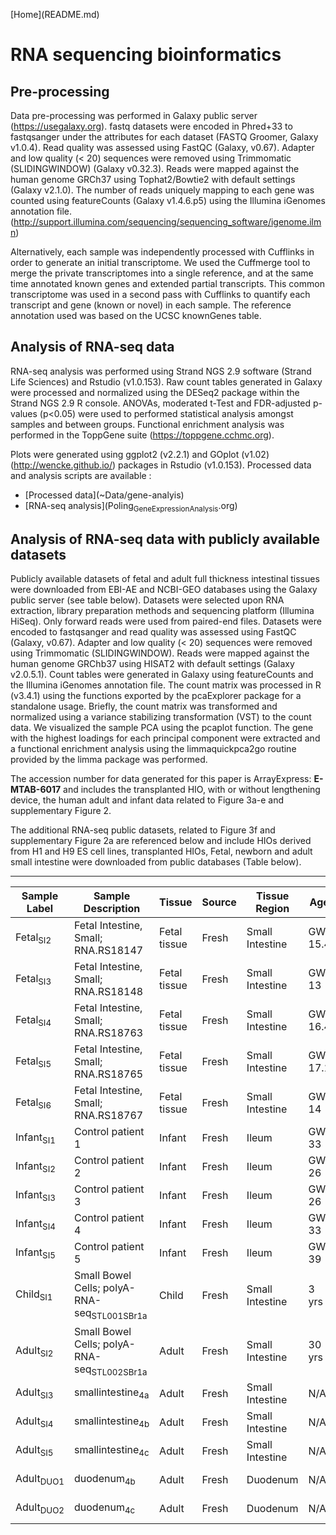 [Home](README.md)

* RNA sequencing bioinformatics
** Pre-processing

Data pre-processing was performed in Galaxy public server (https://usegalaxy.org). fastq datasets were encoded in Phred+33 to fastqsanger under the attributes for each dataset (FASTQ Groomer, Galaxy v1.0.4). Read quality was assessed using FastQC (Galaxy, v0.67). Adapter and low quality (< 20) sequences were removed using Trimmomatic (SLIDINGWINDOW) (Galaxy v0.32.3). Reads were mapped against the human genome GRCh37\Hg19 using Tophat2/Bowtie2 with default settings (Galaxy v2.1.0). The number of reads uniquely mapping to each gene was counted using featureCounts (Galaxy v1.4.6.p5) using the Illumina iGenomes annotation file.
(http://support.illumina.com/sequencing/sequencing_software/igenome.ilmn)

Alternatively, each sample was independently processed with Cufflinks in order to generate an initial transcriptome. We used the Cuffmerge tool to merge the private transcriptomes into a single reference, and at the same time annotated known genes and extended partial transcripts. This common transcriptome was used in a second pass with Cufflinks to quantify each transcript and gene (known or novel) in each sample. The reference annotation used was based on the UCSC knownGenes table.

** Analysis of RNA-seq data

RNA-seq analysis was performed using Strand NGS 2.9 software (Strand Life Sciences) and Rstudio (v1.0.153).
Raw count tables generated in Galaxy were processed and normalized using the DESeq2 package within the Strand NGS 2.9 R console. ANOVAs, moderated t-Test and FDR-adjusted p-values (p<0.05) were used to performed statistical analysis amongst samples and between groups. Functional enrichment analysis was performed in the ToppGene suite (https://toppgene.cchmc.org).

Plots were generated using ggplot2 (v2.2.1) and GOplot (v1.02) (http://wencke.github.io/) packages in Rstudio (v1.0.153).
Processed data and analysis scripts are available :
- [Processed data](~Data/gene-analyis)
- [RNA-seq analysis](Poling_GeneExpression_Analysis.org)

** Analysis of RNA-seq data with publicly available datasets

Publicly available datasets of fetal and adult full thickness intestinal tissues were downloaded from EBI-AE and NCBI-GEO databases using the Galaxy public server (see table below). Datasets were selected upon RNA extraction, library preparation methods and sequencing platform (Illumina HiSeq). Only forward reads were used from paired-end files. Datasets were encoded to fastqsanger and read quality was assessed using FastQC (Galaxy, v0.67). Adapter and low quality (< 20) sequences were removed using Trimmomatic (SLIDINGWINDOW). Reads were mapped against the human genome GRChb37\Hg19 using HISAT2 with default settings (Galaxy v2.0.5.1). Count tables were generated in Galaxy using featureCounts and the Illumina iGenomes annotation file. The count matrix was processed in R (v3.4.1) using the functions exported by the pcaExplorer package for a standalone usage. Briefly, the count matrix was transformed and normalized using a variance stabilizing transformation (VST) to the count data. We visualized the sample PCA using the pcaplot function. The gene with the highest loadings for each principal component were extracted and a functional enrichment analysis using the limmaquickpca2go routine provided by the limma package was performed.

The accession number for data generated for this paper is ArrayExpress: **E-MTAB-6017** and includes the transplanted HIO, with or without lengthening device, the human adult and infant data related to Figure 3a-e and supplementary Figure 2.

The additional RNA-seq public datasets, related to Figure 3f and supplementary Figure 2a are referenced below and include HIOs derived from H1 and H9 ES cell lines, transplanted HIOs, Fetal, newborn and adult small intestine were downloaded from public databases (Table below).

----------

| Sample Label | Sample Description                            | Tissue       | Source | Tissue Region   | Age     | Gender | Repository | Database #  | Accession # |
|--------------|-----------------------------------------------|--------------|--------|-----------------|---------|--------|------------|-------------|-------------|
| Fetal_SI_2   | Fetal Intestine, Small; RNA.RS18147           | Fetal tissue | Fresh  | Small Intestine | GW 15.4 | Female | NCBI-GEO   | GSE18927    | GSM1059507  |
| Fetal_SI_3   | Fetal Intestine, Small; RNA.RS18148           | Fetal tissue | Fresh  | Small Intestine | GW 13   | Male   | NCBI-GEO   | GSE18927    | GSM1059508  |
| Fetal_SI_4   | Fetal Intestine, Small; RNA.RS18763           | Fetal tissue | Fresh  | Small Intestine | GW 16.4 | Male   | NCBI-GEO   | GSE18927    | GSM1059517  |
| Fetal_SI_5   | Fetal Intestine, Small; RNA.RS18765           | Fetal tissue | Fresh  | Small Intestine | GW 17.1 | Female | NCBI-GEO   | GSE18927    | GSM1059519  |
| Fetal_SI_6   | Fetal Intestine, Small; RNA.RS18767           | Fetal tissue | Fresh  | Small Intestine | GW 14   | Female | NCBI-GEO   | GSE18927    | GSM1059521  |
| Infant_SI_1  | Control patient 1                             | Infant       | Fresh  | Ileum           | GW 33   | Female | NCBI-GEO   | GSE64801    | GSM1580784  |
| Infant_SI_2  | Control patient 2                             | Infant       | Fresh  | Ileum           | GW 26   | Female | NCBI-GEO   | GSE64801    | GSM1580785  |
| Infant_SI_3  | Control patient 3                             | Infant       | Fresh  | Ileum           | GW 26   | Male   | NCBI-GEO   | GSE64801    | GSM1580786  |
| Infant_SI_4  | Control patient 4                             | Infant       | Fresh  | Ileum           | GW 33   | Male   | NCBI-GEO   | GSE64801    | GSM1580787  |
| Infant_SI_5  | Control patient 5                             | Infant       | Fresh  | Ileum           | GW 39   | Female | NCBI-GEO   | GSE64801    | GSM1580788  |
| Child_SI_1   | Small Bowel Cells; polyA-RNA-seq_STL001SB_r1a | Child        | Fresh  | Small Intestine | 3 yrs   | Male   | NCBI-GEO   | GSE16256    | GSM1010940  |
| Adult_SI_2   | Small Bowel Cells; polyA-RNA-seq_STL002SB_r1a | Adult        | Fresh  | Small Intestine | 30 yrs  | Female | NCBI-GEO   | GSE16256    | GSM1120313  |
| Adult_SI_3   | smallintestine_4a                             | Adult        | Fresh  | Small Intestine | N/A     | N/A    | EBI-AE     | E-MTAB-1733 | ERS326961   |
| Adult_SI_4   | smallintestine_4b                             | Adult        | Fresh  | Small Intestine | N/A     | N/A    | EBI-AE     | E-MTAB-1733 | ERS326971   |
| Adult_SI_5   | smallintestine_4c                             | Adult        | Fresh  | Small Intestine | N/A     | N/A    | EBI-AE     | E-MTAB-1733 | ERS326958   |
| Adult_DUO_1  | duodenum_4b                                   | Adult        | Fresh  | Duodenum        | N/A     | N/A    | EBI-AE     | E-MTAB-1733 | ERS326992   |
| Adult_DUO_2  | duodenum_4c                                   | Adult        | Fresh  | Duodenum        | N/A     | N/A    | EBI-AE     | E-MTAB-1733 | ERS326976   |
